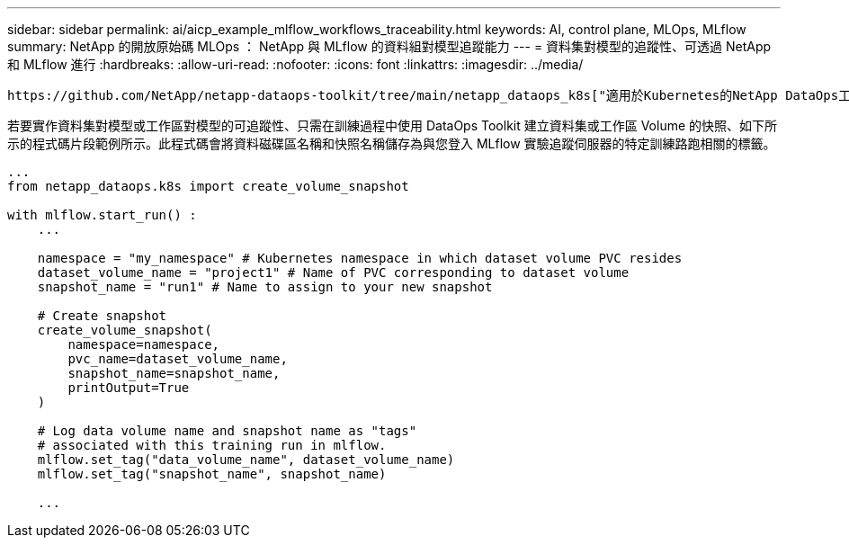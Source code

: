 ---
sidebar: sidebar 
permalink: ai/aicp_example_mlflow_workflows_traceability.html 
keywords: AI, control plane, MLOps, MLflow 
summary: NetApp 的開放原始碼 MLOps ： NetApp 與 MLflow 的資料組對模型追蹤能力 
---
= 資料集對模型的追蹤性、可透過 NetApp 和 MLflow 進行
:hardbreaks:
:allow-uri-read: 
:nofooter: 
:icons: font
:linkattrs: 
:imagesdir: ../media/


[role="lead"]
 https://github.com/NetApp/netapp-dataops-toolkit/tree/main/netapp_dataops_k8s["適用於Kubernetes的NetApp DataOps工具套件"^]可搭配 MLflow 的實驗追蹤功能使用、以實作資料集對模型或工作區對模型的追蹤。

若要實作資料集對模型或工作區對模型的可追蹤性、只需在訓練過程中使用 DataOps Toolkit 建立資料集或工作區 Volume 的快照、如下所示的程式碼片段範例所示。此程式碼會將資料磁碟區名稱和快照名稱儲存為與您登入 MLflow 實驗追蹤伺服器的特定訓練路跑相關的標籤。

[source]
----
...
from netapp_dataops.k8s import create_volume_snapshot

with mlflow.start_run() :
    ...

    namespace = "my_namespace" # Kubernetes namespace in which dataset volume PVC resides
    dataset_volume_name = "project1" # Name of PVC corresponding to dataset volume
    snapshot_name = "run1" # Name to assign to your new snapshot

    # Create snapshot
    create_volume_snapshot(
        namespace=namespace,
        pvc_name=dataset_volume_name,
        snapshot_name=snapshot_name,
        printOutput=True
    )

    # Log data volume name and snapshot name as "tags"
    # associated with this training run in mlflow.
    mlflow.set_tag("data_volume_name", dataset_volume_name)
    mlflow.set_tag("snapshot_name", snapshot_name)

    ...
----